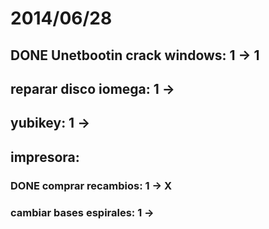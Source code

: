 * 2014/06/28
** DONE Unetbootin crack windows: 1 -> 1
** reparar disco iomega: 1 -> 
** yubikey: 1 ->
** impresora:
*** DONE comprar recambios: 1 -> X
*** cambiar bases espirales: 1 ->
